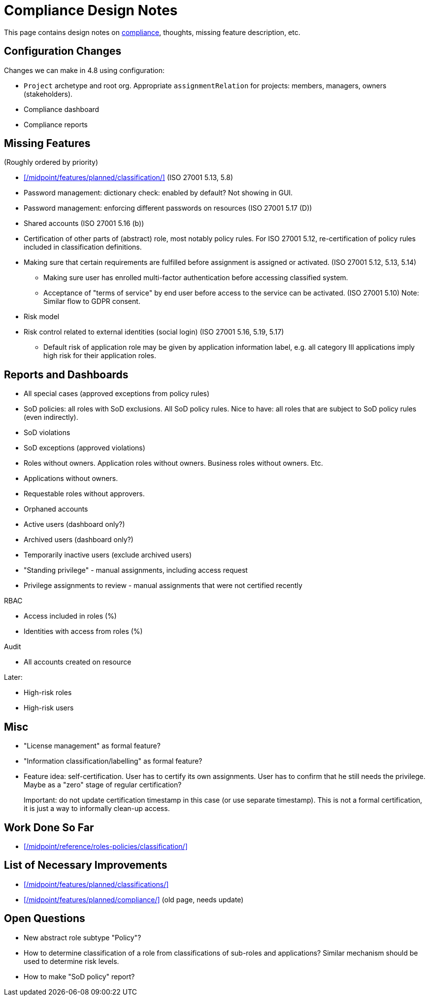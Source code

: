 = Compliance Design Notes
:page-nav-title: Compliance

This page contains design notes on xref:/midpoint/compliance[compliance], thoughts, missing feature description, etc.

== Configuration Changes

Changes we can make in 4.8 using configuration:

* `Project` archetype and root org.
Appropriate `assignmentRelation` for projects: members, managers, owners (stakeholders).

* Compliance dashboard

* Compliance reports

== Missing Features

(Roughly ordered by priority)

* xref:/midpoint/features/planned/classification/[] (ISO 27001 5.13, 5.8)

* Password management: dictionary check: enabled by default? Not showing in GUI.

* Password management: enforcing different passwords on resources (ISO 27001 5.17 (D))

* Shared accounts (ISO 27001 5.16 (b))

* Certification of other parts of (abstract) role, most notably policy rules.
For ISO 27001 5.12, re-certification of policy rules included in classification definitions.

* Making sure that certain requirements are fulfilled before assignment is assigned or activated. (ISO 27001 5.12, 5.13, 5.14)

** Making sure user has enrolled multi-factor authentication before accessing classified system.

** Acceptance of "terms of service" by end user before access to the service can be activated. (ISO 27001 5.10)
Note: Similar flow to GDPR consent.

* Risk model

* Risk control related to external identities (social login) (ISO 27001 5.16, 5.19, 5.17)

** Default risk of application role may be given by application information label, e.g. all category III applications imply high risk for their application roles.

== Reports and Dashboards

* All special cases (approved exceptions from policy rules)

* SoD policies: all roles with SoD exclusions. All SoD policy rules. Nice to have: all roles that are subject to SoD policy rules (even indirectly).

* SoD violations

* SoD exceptions (approved violations)

* Roles without owners.
Application roles without owners.
Business roles without owners.
Etc.

* Applications without owners.

* Requestable roles without approvers.

* Orphaned accounts

* Active users (dashboard only?)

* Archived users (dashboard only?)

* Temporarily inactive users (exclude archived users)

* "Standing privilege" - manual assignments, including access request

* Privilege assignments to review - manual assignments that were not certified recently

RBAC

* Access included in roles (%)

* Identities with access from roles (%)

Audit

* All accounts created on resource

Later:

* High-risk roles

* High-risk users

== Misc

* "License management" as formal feature?

* "Information classification/labelling" as formal feature?

* Feature idea: self-certification.
User has to certify its own assignments.
User has to confirm that he still needs the privilege.
Maybe as a "zero" stage of regular certification?
+
Important: do not update certification timestamp in this case (or use separate timestamp).
This is not a formal certification, it is just a way to informally clean-up access.

== Work Done So Far

* xref:/midpoint/reference/roles-policies/classification/[]

== List of Necessary Improvements

* xref:/midpoint/features/planned/classifications/[]

* xref:/midpoint/features/planned/compliance/[] (old page, needs update)

== Open Questions

* New abstract role subtype "Policy"?

* How to determine classification of a role from classifications of sub-roles and applications?
Similar mechanism should be used to determine risk levels.

* How to make "SoD policy" report?
